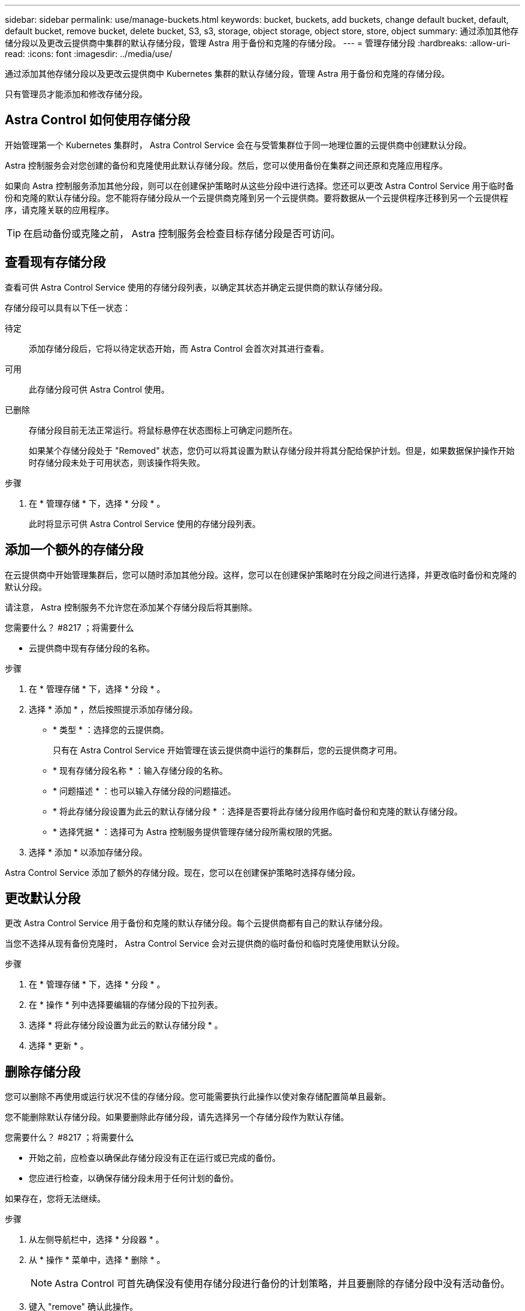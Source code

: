 ---
sidebar: sidebar 
permalink: use/manage-buckets.html 
keywords: bucket, buckets, add buckets, change default bucket, default, default bucket, remove bucket, delete bucket, S3, s3, storage, object storage, object store, store, object 
summary: 通过添加其他存储分段以及更改云提供商中集群的默认存储分段，管理 Astra 用于备份和克隆的存储分段。 
---
= 管理存储分段
:hardbreaks:
:allow-uri-read: 
:icons: font
:imagesdir: ../media/use/


通过添加其他存储分段以及更改云提供商中 Kubernetes 集群的默认存储分段，管理 Astra 用于备份和克隆的存储分段。

只有管理员才能添加和修改存储分段。



== Astra Control 如何使用存储分段

开始管理第一个 Kubernetes 集群时， Astra Control Service 会在与受管集群位于同一地理位置的云提供商中创建默认分段。

Astra 控制服务会对您创建的备份和克隆使用此默认存储分段。然后，您可以使用备份在集群之间还原和克隆应用程序。

如果向 Astra 控制服务添加其他分段，则可以在创建保护策略时从这些分段中进行选择。您还可以更改 Astra Control Service 用于临时备份和克隆的默认存储分段。您不能将存储分段从一个云提供商克隆到另一个云提供商。要将数据从一个云提供程序迁移到另一个云提供程序，请克隆关联的应用程序。


TIP: 在启动备份或克隆之前， Astra 控制服务会检查目标存储分段是否可访问。



== 查看现有存储分段

查看可供 Astra Control Service 使用的存储分段列表，以确定其状态并确定云提供商的默认存储分段。

存储分段可以具有以下任一状态：

待定:: 添加存储分段后，它将以待定状态开始，而 Astra Control 会首次对其进行查看。
可用:: 此存储分段可供 Astra Control 使用。
已删除:: 存储分段目前无法正常运行。将鼠标悬停在状态图标上可确定问题所在。
+
--
如果某个存储分段处于 "Removed" 状态，您仍可以将其设置为默认存储分段并将其分配给保护计划。但是，如果数据保护操作开始时存储分段未处于可用状态，则该操作将失败。

--


.步骤
. 在 * 管理存储 * 下，选择 * 分段 * 。
+
此时将显示可供 Astra Control Service 使用的存储分段列表。





== 添加一个额外的存储分段

在云提供商中开始管理集群后，您可以随时添加其他分段。这样，您可以在创建保护策略时在分段之间进行选择，并更改临时备份和克隆的默认分段。

请注意， Astra 控制服务不允许您在添加某个存储分段后将其删除。

.您需要什么？ #8217 ；将需要什么
* 云提供商中现有存储分段的名称。


ifdef::azure[]

* 如果存储分段位于 Azure 中，则它必须属于名为 _Astra-backup-rg_ 的资源组。


endif::azure[]

.步骤
. 在 * 管理存储 * 下，选择 * 分段 * 。
. 选择 * 添加 * ，然后按照提示添加存储分段。
+
** * 类型 * ：选择您的云提供商。
+
只有在 Astra Control Service 开始管理在该云提供商中运行的集群后，您的云提供商才可用。

** * 现有存储分段名称 * ：输入存储分段的名称。
** * 问题描述 * ：也可以输入存储分段的问题描述。
** * 将此存储分段设置为此云的默认存储分段 * ：选择是否要将此存储分段用作临时备份和克隆的默认存储分段。
** * 选择凭据 * ：选择可为 Astra 控制服务提供管理存储分段所需权限的凭据。


. 选择 * 添加 * 以添加存储分段。


Astra Control Service 添加了额外的存储分段。现在，您可以在创建保护策略时选择存储分段。



== 更改默认分段

更改 Astra Control Service 用于备份和克隆的默认存储分段。每个云提供商都有自己的默认存储分段。

当您不选择从现有备份克隆时， Astra Control Service 会对云提供商的临时备份和临时克隆使用默认分段。

.步骤
. 在 * 管理存储 * 下，选择 * 分段 * 。
. 在 * 操作 * 列中选择要编辑的存储分段的下拉列表。
. 选择 * 将此存储分段设置为此云的默认存储分段 * 。
. 选择 * 更新 * 。




== 删除存储分段

您可以删除不再使用或运行状况不佳的存储分段。您可能需要执行此操作以使对象存储配置简单且最新。

您不能删除默认存储分段。如果要删除此存储分段，请先选择另一个存储分段作为默认存储。

.您需要什么？ #8217 ；将需要什么
* 开始之前，应检查以确保此存储分段没有正在运行或已完成的备份。
* 您应进行检查，以确保存储分段未用于任何计划的备份。


如果存在，您将无法继续。

.步骤
. 从左侧导航栏中，选择 * 分段器 * 。
. 从 * 操作 * 菜单中，选择 * 删除 * 。
+

NOTE: Astra Control 可首先确保没有使用存储分段进行备份的计划策略，并且要删除的存储分段中没有活动备份。

. 键入 "remove" 确认此操作。
. 选择 * 是，删除存储分段 * 。




== 了解更多信息

* https://docs.netapp.com/us-en/astra-automation/index.html["使用 Astra Control API"^]

